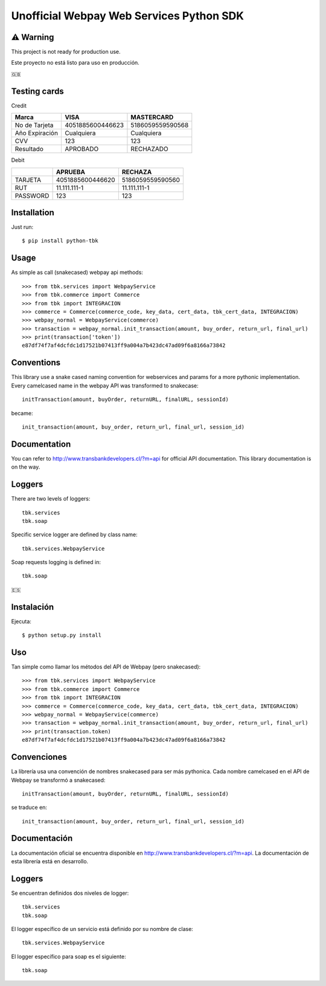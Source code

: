 =========================================
Unofficial Webpay Web Services Python SDK
=========================================

⚠️ Warning
==========

This project is not ready for production use.

Este proyecto no está listo para uso en producción.


🇬🇧

Testing cards
=============

Credit

+----------------+------------------+------------------+
| Marca          | VISA             | MASTERCARD       |
+================+==================+==================+
| No de Tarjeta  | 4051885600446623 | 5186059559590568 |
+----------------+------------------+------------------+
| Año Expiración | Cualquiera       | Cualquiera       |
+----------------+------------------+------------------+
| CVV            | 123              | 123              |
+----------------+------------------+------------------+
| Resultado      | APROBADO         | RECHAZADO        |
+----------------+------------------+------------------+

Debit

+----------+------------------+------------------+
|          | APRUEBA          | RECHAZA          |
+==========+==================+==================+
| TARJETA  | 4051885600446620 | 5186059559590560 |
+----------+------------------+------------------+
| RUT      | 11.111.111-1     | 11.111.111-1     |
+----------+------------------+------------------+
| PASSWORD | 123              | 123              |
+----------+------------------+------------------+


Installation
============

Just run::

	$ pip install python-tbk

Usage
=====

As simple as call (snakecased) webpay api methods::

	>>> from tbk.services import WebpayService
	>>> from tbk.commerce import Commerce
	>>> from tbk import INTEGRACION
	>>> commerce = Commerce(commerce_code, key_data, cert_data, tbk_cert_data, INTEGRACION)
	>>> webpay_normal = WebpayService(commerce)
	>>> transaction = webpay_normal.init_transaction(amount, buy_order, return_url, final_url)
	>>> print(transaction['token'])
	e87df74f7af4dcfdc1d17521b07413ff9a004a7b423dc47ad09f6a8166a73842


Conventions
===========

This library use a snake cased naming convention for webservices and params for a more pythonic implementation. Every camelcased name in the webpay API was transformed to snakecase::

	initTransaction(amount, buyOrder, returnURL, finalURL, sessionId)

became::

	init_transaction(amount, buy_order, return_url, final_url, session_id)


Documentation
=============

You can refer to http://www.transbankdevelopers.cl/?m=api for official API documentation. This library documentation is on the way.


Loggers
=======

There are two levels of loggers::

	tbk.services
	tbk.soap

Specific service logger are defined by class name::

	tbk.services.WebpayService

Soap requests logging is defined in::

	tbk.soap



🇪🇸

Instalación
===========

Ejecuta::

	$ python setup.py install


Uso
===

Tan simple como llamar los métodos del API de Webpay (pero snakecased)::

	>>> from tbk.services import WebpayService
	>>> from tbk.commerce import Commerce
	>>> from tbk import INTEGRACION
	>>> commerce = Commerce(commerce_code, key_data, cert_data, tbk_cert_data, INTEGRACION)
	>>> webpay_normal = WebpayService(commerce)
	>>> transaction = webpay_normal.init_transaction(amount, buy_order, return_url, final_url)
	>>> print(transaction.token)
	e87df74f7af4dcfdc1d17521b07413ff9a004a7b423dc47ad09f6a8166a73842


Convenciones
============

La librería usa una convención de nombres snakecased para ser más pythonica. Cada nombre camelcased en el API de Webpay se transformó a snakecased::

	initTransaction(amount, buyOrder, returnURL, finalURL, sessionId)

se traduce en::

	init_transaction(amount, buy_order, return_url, final_url, session_id)


Documentación
=============

La documentación oficial se encuentra disponible en http://www.transbankdevelopers.cl/?m=api. La documentación de esta librería está en desarrollo.


Loggers
=======

Se encuentran definidos dos niveles de logger::

	tbk.services
	tbk.soap

El logger específico de un servicio está definido por su nombre de clase::

	tbk.services.WebpayService

El logger específico para soap es el siguiente::

	tbk.soap


